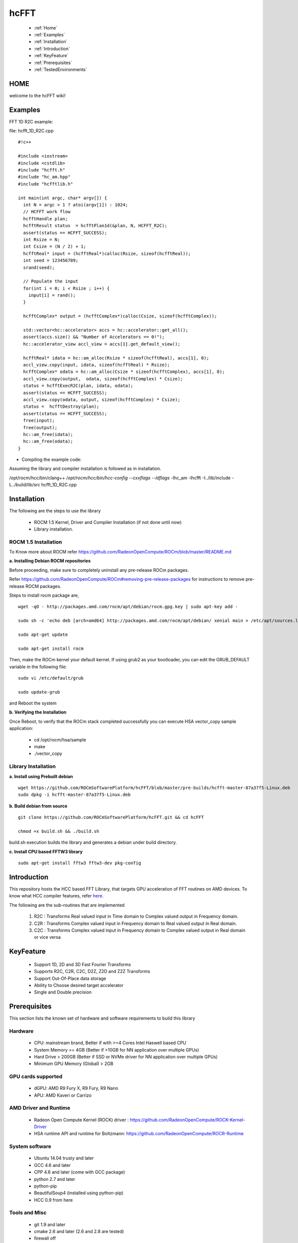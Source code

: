 .. _hcFFT:

============
hcFFT
============

 * :ref:`Home`
 * :ref:`Examples`
 * :ref:`Installation`
 * :ref:`Introduction`
 * :ref:`KeyFeature`
 * :ref:`Prerequisites`
 * :ref:`TestedEnvironments`

.. _Home`:

HOME
#####

welcome to the hcFFT wiki!

.. _Examples:

Examples
#########

FFT 1D R2C example:

file: hcfft_1D_R2C.cpp

::

  #!c++
  
  #include <iostream>
  #include <cstdlib>
  #include "hcfft.h"
  #include "hc_am.hpp"
  #include "hcfftlib.h"

  int main(int argc, char* argv[]) {
    int N = argc > 1 ? atoi(argv[1]) : 1024;
    // HCFFT work flow
    hcfftHandle plan;
    hcfftResult status  = hcfftPlan1d(&plan, N, HCFFT_R2C);
    assert(status == HCFFT_SUCCESS);
    int Rsize = N;
    int Csize = (N / 2) + 1;
    hcfftReal* input = (hcfftReal*)calloc(Rsize, sizeof(hcfftReal));
    int seed = 123456789;
    srand(seed);

    // Populate the input
    for(int i = 0; i < Rsize ; i++) {
      input[i] = rand();
    }

    hcfftComplex* output = (hcfftComplex*)calloc(Csize, sizeof(hcfftComplex));

    std::vector<hc::accelerator> accs = hc::accelerator::get_all();
    assert(accs.size() && "Number of Accelerators == 0!");
    hc::accelerator_view accl_view = accs[1].get_default_view();

    hcfftReal* idata = hc::am_alloc(Rsize * sizeof(hcfftReal), accs[1], 0);
    accl_view.copy(input, idata, sizeof(hcfftReal) * Rsize);
    hcfftComplex* odata = hc::am_alloc(Csize * sizeof(hcfftComplex), accs[1], 0);
    accl_view.copy(output,  odata, sizeof(hcfftComplex) * Csize);
    status = hcfftExecR2C(plan, idata, odata);
    assert(status == HCFFT_SUCCESS);
    accl_view.copy(odata, output, sizeof(hcfftComplex) * Csize);
    status =  hcfftDestroy(plan);
    assert(status == HCFFT_SUCCESS);
    free(input);
    free(output);
    hc::am_free(idata);
    hc::am_free(odata); 
  }
 
* Compiling the example code:

Assuming the library and compiler installation is followed as in installation.

/opt/rocm/hcc/bin/clang++ `/opt/rocm/hcc/bin/hcc-config --cxxflags --ldflags` -lhc_am -lhcfft -I../lib/include -L../build/lib/src hcfft_1D_R2C.cpp

.. _Installation:

Installation
##############

The following are the steps to use the library

 * ROCM 1.5 Kernel, Driver and Compiler Installation (if not done until now)
 * Library installation.

ROCM 1.5 Installation
***********************
To Know more about ROCM refer 
https://github.com/RadeonOpenCompute/ROCm/blob/master/README.md

**a. Installing Debian ROCM repositories**

Before proceeding, make sure to completely uninstall any pre-release ROCm packages.

Refer https://github.com/RadeonOpenCompute/ROCm#removing-pre-release-packages for instructions to remove pre-release ROCM packages.

Steps to install rocm package are,

::

  wget -qO - http://packages.amd.com/rocm/apt/debian/rocm.gpg.key | sudo apt-key add -

  sudo sh -c 'echo deb [arch=amd64] http://packages.amd.com/rocm/apt/debian/ xenial main > /etc/apt/sources.list.d/rocm.list'

  sudo apt-get update

  sudo apt-get install rocm

Then, make the ROCm kernel your default kernel. If using grub2 as your bootloader, you can edit the GRUB_DEFAULT variable in the following file:


::

  sudo vi /etc/default/grub

  sudo update-grub

and Reboot the system

**b. Verifying the Installation**

Once Reboot, to verify that the ROCm stack completed successfully you can execute HSA vector_copy sample application:

   * cd /opt/rocm/hsa/sample        
   * make       
   * ./vector_copy

Library Installation
***********************
**a. Install using Prebuilt debian**

::

  wget https://github.com/ROCmSoftwarePlatform/hcFFT/blob/master/pre-builds/hcfft-master-87a37f5-Linux.deb
  sudo dpkg -i hcfft-master-87a37f5-Linux.deb

**b. Build debian from source**

::

  git clone https://github.com/ROCmSoftwarePlatform/hcFFT.git && cd hcFFT

  chmod +x build.sh && ./build.sh

build.sh execution builds the library and generates a debian under build directory.

**c. Install CPU based FFTW3 library**

::

  sudo apt-get install fftw3 fftw3-dev pkg-config

.. _Introduction:

Introduction
#############

This repository hosts the HCC based FFT Library, that targets GPU acceleration of FFT routines on AMD devices. To know what HCC compiler features, refer `here <https://github.com/RadeonOpenCompute/hcc>`_.

The following are the sub-routines that are implemented

 1. R2C : Transforms Real valued input in Time domain to Complex valued output in Frequency domain.

 2. C2R : Transforms Complex valued input in Frequency domain to Real valued output in Real domain.

 3. C2C : Transforms Complex valued input in Frequency domain to Complex valued output in Real domain or vice versa

.. _KeyFeature:

KeyFeature
############
 
 * Support 1D, 2D and 3D Fast Fourier Transforms
 * Supports R2C, C2R, C2C, D2Z, Z2D and Z2Z Transforms
 * Support Out-Of-Place data storage
 * Ability to Choose desired target accelerator
 * Single and Double precision

.. _Prerequisites:

Prerequisites
#################

This section lists the known set of hardware and software requirements to build this library

Hardware
*********

 * CPU: mainstream brand, Better if with >=4 Cores Intel Haswell based CPU 
 * System Memory >= 4GB (Better if >10GB for NN application over multiple GPUs)
 * Hard Drive > 200GB (Better if SSD or NVMe driver for NN application over multiple GPUs)
 * Minimum GPU Memory (Global) > 2GB

GPU cards supported
*********************
 * dGPU: AMD R9 Fury X, R9 Fury, R9 Nano
 * APU: AMD Kaveri or Carrizo

AMD Driver and Runtime
**************************
 * Radeon Open Compute Kernel (ROCK) driver : https://github.com/RadeonOpenCompute/ROCK-Kernel-Driver
 * HSA runtime API and runtime for Boltzmann: https://github.com/RadeonOpenCompute/ROCR-Runtime

System software
*****************
 * Ubuntu 14.04 trusty and later
 * GCC 4.6 and later
 * CPP 4.6 and later (come with GCC package)
 * python 2.7 and later
 * python-pip
 * BeautifulSoup4 (installed using python-pip)
 * HCC 0.9 from here

Tools and Misc
******************
 * git 1.9 and later
 * cmake 2.6 and later (2.6 and 2.8 are tested)
 * firewall off
 * root privilege or user account in sudo group

Ubuntu Packages
****************
 * libc6-dev-i386
 * liblapack-dev
 * graphicsmagick
 * libblas-dev

.. _TestedEnvironments:

Tested Environments
######################
This sections enumerates the list of tested combinations of Hardware and system softwares.

Driver versions
******************

 * Boltzmann Early Release Driver + dGPU
      * Radeon Open Compute Kernel (ROCK) driver : https://github.com/RadeonOpenCompute/ROCK-Kernel-Driver
      * HSA runtime API and runtime for Boltzmann: https://github.com/RadeonOpenCompute/ROCR-Runtime
 * Traditional HSA driver + APU (Kaveri)

GPU Cards
***********
 * Radeon R9 Nano 
 * Radeon R9 FuryX
 * Radeon R9 Fury 
 * Kaveri and Carizo APU

Server System
**************
 * Supermicro SYS 2028GR-THT 6 R9 NANO
 * Supermicro SYS-1028GQ-TRT 4 R9 NANO
 * Supermicro SYS-7048GR-TR Tower 4 R9 NANO













































